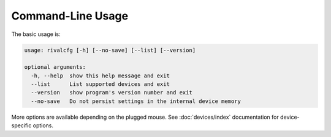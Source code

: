 Command-Line Usage
==================

The basic usage is:

.. code-block:: text

   usage: rivalcfg [-h] [--no-save] [--list] [--version]

   optional arguments:
     -h, --help  show this help message and exit
     --list      List supported devices and exit
     --version   show program's version number and exit
     --no-save   Do not persist settings in the internal device memory

More options are available depending on the plugged mouse. See :doc:`devices/index` documentation for device-specific options.
